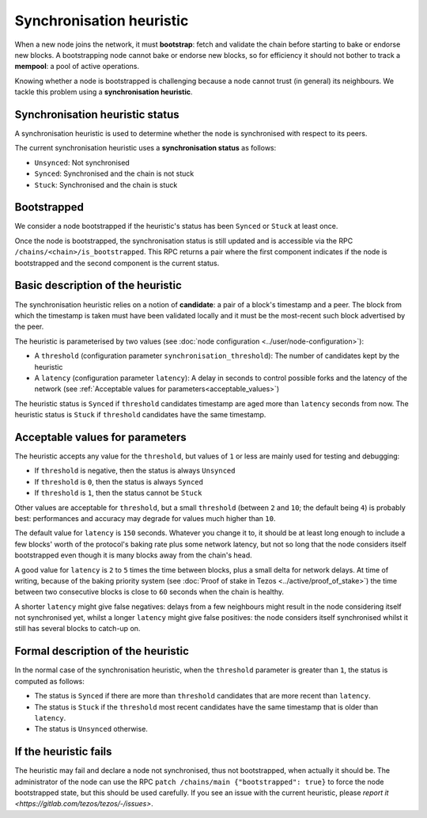Synchronisation heuristic
=========================

When a new node joins the network, it must **bootstrap**: fetch and
validate the chain before starting to bake or endorse new blocks. A
bootstrapping node cannot bake or endorse new blocks, so for
efficiency it should not bother to track a **mempool**: a pool of
active operations.

Knowing whether a node is bootstrapped is challenging because a node
cannot trust (in general) its neighbours. We tackle this problem using a
**synchronisation heuristic**.

Synchronisation heuristic status
--------------------------------

A synchronisation heuristic is used to determine whether the node is
synchronised with respect to its peers.

The current synchronisation heuristic uses a **synchronisation
status** as follows:

- ``Unsynced``: Not synchronised

- ``Synced``: Synchronised and the chain is not stuck

- ``Stuck``: Synchronised and the chain is stuck

Bootstrapped
------------

We consider a node bootstrapped if the heuristic's status has been
``Synced`` or ``Stuck`` at least once.

Once the node is bootstrapped, the synchronisation status is still
updated and is accessible via the RPC
``/chains/<chain>/is_bootstrapped``. This RPC returns a pair where the
first component indicates if the node is bootstrapped and the second
component is the current status.


Basic description of the heuristic
----------------------------------

The synchronisation heuristic relies on a notion of **candidate**: a
pair of a block's timestamp and a peer. The block from which the
timestamp is taken must have been validated locally and it must be the
most-recent such block advertised by the peer.

The heuristic is parameterised by two values (see :doc:`node configuration <../user/node-configuration>`):

- A ``threshold`` (configuration parameter ``synchronisation_threshold``): The
  number of candidates kept by the heuristic
- A ``latency`` (configuration parameter ``latency``): A delay in seconds to
  control possible forks and the
  latency of the network (see :ref:`Acceptable values for
  parameters<acceptable_values>`)

The heuristic status is ``Synced`` if ``threshold`` candidates
timestamp are aged more than ``latency`` seconds from now. The
heuristic status is ``Stuck`` if ``threshold`` candidates have the
same timestamp.

.. _acceptable_values:

Acceptable values for parameters
--------------------------------

The heuristic accepts any value for the ``threshold``, but values
of ``1`` or less are mainly used for testing and debugging:

-  If ``threshold`` is negative, then the status is always ``Unsynced``

-  If ``threshold`` is ``0``, then the status is always ``Synced``

- If ``threshold`` is ``1``, then the status cannot be ``Stuck``

Other values are acceptable for ``threshold``, but a small
``threshold`` (between ``2`` and ``10``; the default being ``4``) is
probably best: performances and accuracy may degrade for values much
higher than ``10``.

The default value for ``latency`` is ``150`` seconds. Whatever you
change it to, it should be at least long enough to include a few
blocks' worth of the protocol's baking rate plus some network latency,
but not so long that the node considers itself bootstrapped even
though it is many blocks away from the chain's head.

A good value for ``latency`` is ``2`` to ``5`` times the time between
blocks, plus a small delta for network delays. At time of writing,
because of the baking priority system (see :doc:`Proof of stake in
Tezos <../active/proof_of_stake>`) the time between two consecutive blocks is
close to ``60`` seconds when the chain is healthy.

A shorter ``latency`` might give false negatives: delays from a few
neighbours might result in the node considering itself not
synchronised yet, whilst a longer ``latency`` might give false
positives: the node considers itself synchronised whilst it still has
several blocks to catch-up on.

Formal description of the heuristic
-----------------------------------

In the normal case of the synchronisation heuristic, when the
``threshold`` parameter is greater than ``1``, the status is computed
as follows:

- The status is ``Synced`` if there are more than ``threshold``
  candidates that are more recent than ``latency``.

- The status is ``Stuck`` if the ``threshold`` most recent candidates
  have the same timestamp that is older than ``latency``.

- The status is ``Unsynced`` otherwise.


If the heuristic fails
----------------------

The heuristic may fail and declare a node not synchronised, thus not
bootstrapped, when actually it should be.  The administrator of the
node can use the RPC ``patch /chains/main {"bootstrapped": true}`` to
force the node bootstrapped state, but this should be used carefully.
If you see an issue with the current heuristic, please `report it
<https://gitlab.com/tezos/tezos/-/issues>`.
